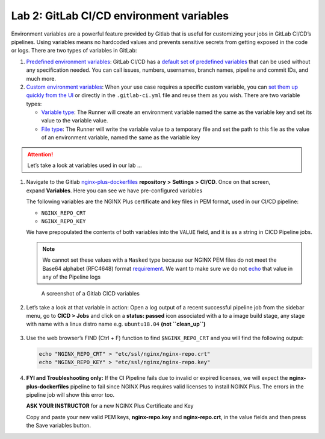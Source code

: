 Lab 2: GitLab CI/CD environment variables
=========================================

Environment variables are a powerful feature provided by Gitlab that is
useful for customizing your jobs in GitLab CI/CD’s pipelines. Using
variables means no hardcoded values and prevents sensitive secrets from
getting exposed in the code or logs. There are two types of variables in
GitLab:

1. `Predefined environment
   variables <https://docs.gitlab.com/ee/ci/variables/#predefined-environment-variables>`__:
   GitLab CI/CD has a \ `default set of predefined
   variables <https://docs.gitlab.com/ee/ci/variables/predefined_variables.html>`__ that
   can be used without any specification needed. You can call issues,
   numbers, usernames, branch names, pipeline and commit IDs, and much
   more.

2. `Custom environment
   variables <https://docs.gitlab.com/ee/ci/variables/#custom-environment-variables>`__:
   When your use case requires a specific custom variable, you
   can \ `set them up quickly from the
   UI <https://docs.gitlab.com/ee/ci/variables/#creating-a-custom-environment-variable>`__ or
   directly in the ``.gitlab-ci.yml`` file and reuse them as you wish.
   There are two variable types:

   -  `Variable
      type <https://docs.gitlab.com/ee/ci/variables/#variable-type>`__:
      The Runner will create an environment variable named the same as
      the variable key and set its value to the variable value.
   -  `File
      type <https://docs.gitlab.com/ee/ci/variables/#file-type>`__: The
      Runner will write the variable value to a temporary file and set
      the path to this file as the value of an environment variable,
      named the same as the variable key

.. attention:: Let’s take a look at variables used in our lab …

1. Navigate to the
   Gitlab \ `nginx-plus-dockerfiles <https://gitlab.f5demolab.com/f5-demo-lab/nginx-plus-dockerfiles>`__ **repository**
   **>** **Settings** **>** **CI/CD**. Once on that screen,
   expand \ **Variables**. Here you can see we have pre-configured
   variables

   The following variables are the NGINX Plus certificate and key files
   in PEM format, used in our CI/CD pipeline:

   -  ``NGINX_REPO_CRT``
   -  ``NGINX_REPO_KEY``

   We have prepopulated the contents of both variables into the
   ``VALUE`` field, and it is as a string in CICD Pipeline jobs.

   .. note:: We cannot set these values with a \ ``Masked`` type because
      our NGINX PEM files do not meet the Base64 alphabet (RFC4648) format
      `requirement <https://docs.gitlab.com/ee/ci/variables/#masked-variables>`__.
      We want to make sure we do not
      `echo <https://linux.die.net/man/1/echo>`__ that value in any of
      the Pipeline logs

   .. figure:: ../media/image13.png
      :alt: A screenshot of a Gitlab CICD variables

      A screenshot of a Gitlab CICD variables

2. Let’s take a look at that variable in action: Open a log output of a
   recent successful pipeline job from the sidebar menu, go to **CICD >
   Jobs** and click on a **status: passed** icon associated with a to a
   image build stage, any stage with name with a linux distro name
   e.g. \ ``ubuntu18.04`` **(not ``clean_up``)**

   .. figure:: ../media/image25.png
      :alt: A screenshot of a Gitlab CICD variables

3. Use the web browser’s FIND (Ctrl + F) function to find ``$NGINX_REPO_CRT``
   and you will find the following output:

   .. code-block:: bash

      echo "NGINX_REPO_CRT" > "etc/ssl/nginx/nginx-repo.crt"  
      echo "NGINX_REPO_KEY" > "etc/ssl/nginx/nginx-repo.key"

   .. figure:: ../media/image14.png
      :alt: A screenshot of Pipeline logs

4. **FYI and Troubleshooting only:** If the CI Pipeline fails due to
   invalid or expired licenses, we will expect
   the \ **nginx-plus-dockerfiles** pipeline to fail since NGINX Plus
   requires valid licenses to install NGINX Plus. The errors in the
   pipeline job will show this error too.

   **ASK YOUR INSTRUCTOR** for a new NGINX Plus Certificate and Key

   Copy and paste your new valid PEM keys, **nginx-repo.key** and 
   **nginx-repo.crt**, in the value fields and then press the Save
   variables button.

   .. image:: ../media/image15.png

   .. image:: ../media/image26.png

   .. image:: ../media/image27.png
